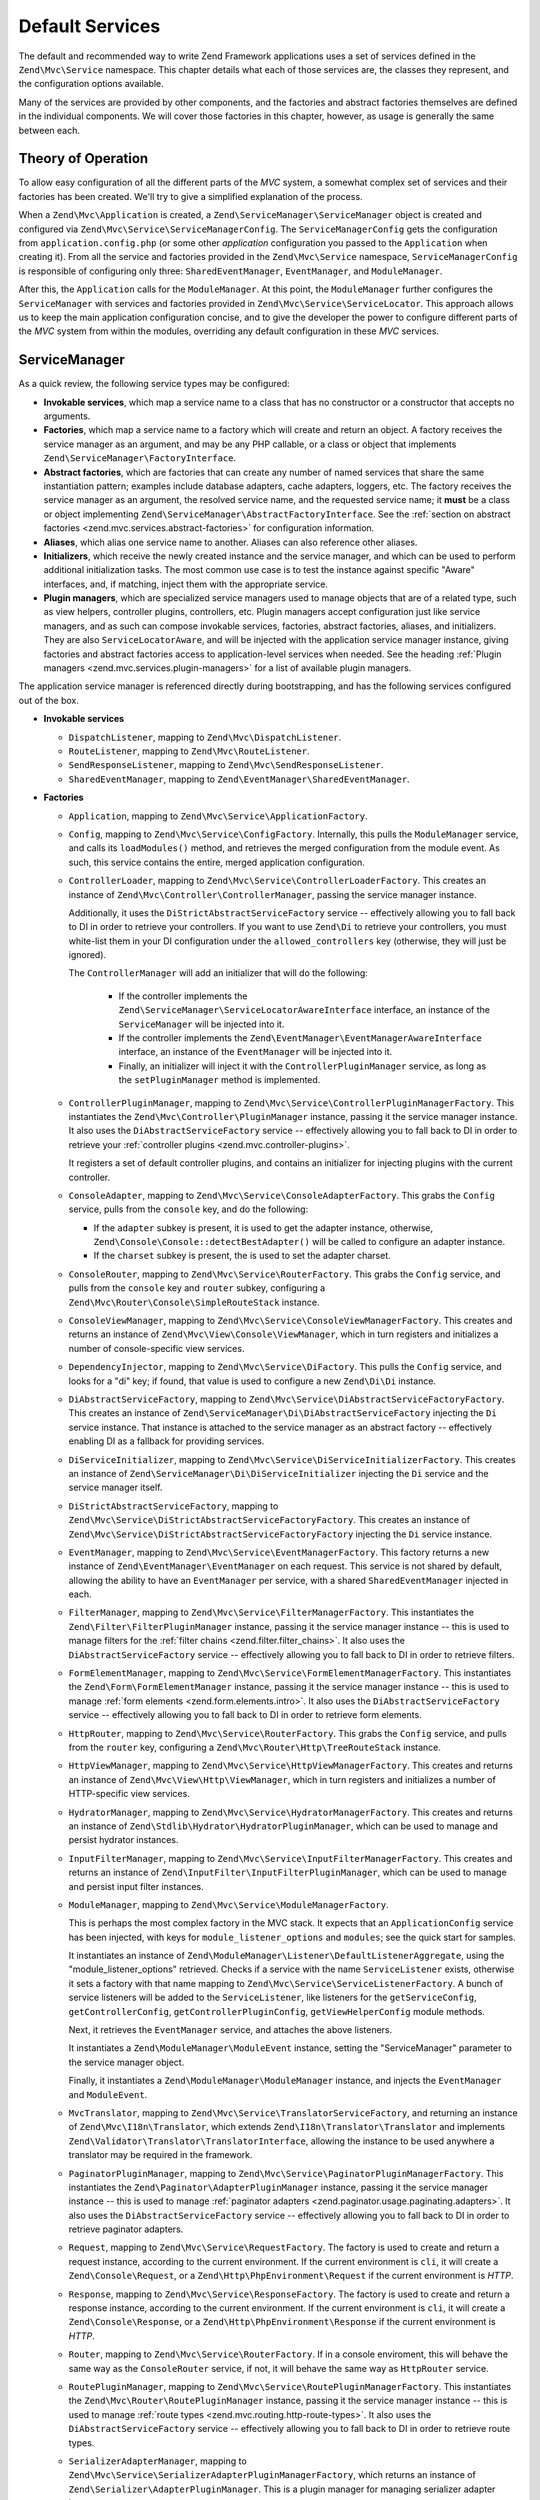 .. _zend.mvc.services:

Default Services
================

The default and recommended way to write Zend Framework applications uses a set of services defined
in the ``Zend\Mvc\Service`` namespace. This chapter details what each of those services are, the
classes they represent, and the configuration options available.

Many of the services are provided by other components, and the factories and abstract factories
themselves are defined in the individual components. We will cover those factories in this chapter,
however, as usage is generally the same between each.

.. _zend.mvc.services.intro:

Theory of Operation
-------------------

To allow easy configuration of all the different parts of the `MVC` system, a somewhat complex set
of services and their factories has been created. We'll try to give a simplified explanation of the
process.

When a ``Zend\Mvc\Application`` is created, a ``Zend\ServiceManager\ServiceManager`` object is
created and configured via ``Zend\Mvc\Service\ServiceManagerConfig``. The ``ServiceManagerConfig``
gets the configuration from ``application.config.php`` (or some other `application` configuration
you passed to the ``Application`` when creating it). From all the service and factories provided in
the ``Zend\Mvc\Service`` namespace, ``ServiceManagerConfig`` is responsible of configuring only
three: ``SharedEventManager``, ``EventManager``, and ``ModuleManager``.

After this, the ``Application`` calls for the ``ModuleManager``. At this point, the
``ModuleManager`` further configures the ``ServiceManager`` with services and factories provided in
``Zend\Mvc\Service\ServiceLocator``.  This approach allows us to keep the main application
configuration concise, and to give the developer the power to configure different parts of the `MVC`
system from within the modules, overriding any default configuration in these `MVC` services.

.. _zend.mvc.services.service-manager-configuration:

ServiceManager
--------------

As a quick review, the following service types may be configured:

- **Invokable services**, which map a service name to a class that has no constructor or a
  constructor that accepts no arguments.

- **Factories**, which map a service name to a factory which will create and return an object. A
  factory receives the service manager as an argument, and may be any PHP callable, or a class or
  object that implements ``Zend\ServiceManager\FactoryInterface``.

- **Abstract factories**, which are factories that can create any number of named services that
  share the same instantiation pattern; examples include database adapters, cache adapters, loggers,
  etc. The factory receives the service manager as an argument, the resolved service name, and the
  requested service name; it **must** be a class or object implementing
  ``Zend\ServiceManager\AbstractFactoryInterface``. See the :ref:`section on abstract factories
  <zend.mvc.services.abstract-factories>` for configuration information.

- **Aliases**, which alias one service name to another. Aliases can also reference other aliases.

- **Initializers**, which receive the newly created instance and the service manager, and which can
  be used to perform additional initialization tasks. The most common use case is to test the
  instance against specific "Aware" interfaces, and, if matching, inject them with the appropriate
  service.

- **Plugin managers**, which are specialized service managers used to manage objects that are of a
  related type, such as view helpers, controller plugins, controllers, etc. Plugin managers accept
  configuration just like service managers, and as such can compose invokable services, factories,
  abstract factories, aliases, and initializers. They are also ``ServiceLocatorAware``, and will be
  injected with the application service manager instance, giving factories and abstract factories
  access to application-level services when needed. See the heading :ref:`Plugin managers
  <zend.mvc.services.plugin-managers>` for a list of available plugin managers.

The application service manager is referenced directly during bootstrapping, and has the following
services configured out of the box.

- **Invokable services**

  - ``DispatchListener``, mapping to ``Zend\Mvc\DispatchListener``.

  - ``RouteListener``, mapping to ``Zend\Mvc\RouteListener``.

  - ``SendResponseListener``, mapping to ``Zend\Mvc\SendResponseListener``.

  - ``SharedEventManager``, mapping to ``Zend\EventManager\SharedEventManager``.

- **Factories**

  - ``Application``, mapping to ``Zend\Mvc\Service\ApplicationFactory``.

  - ``Config``, mapping to ``Zend\Mvc\Service\ConfigFactory``. Internally, this pulls the
    ``ModuleManager`` service, and calls its ``loadModules()`` method, and retrieves the merged
    configuration from the module event. As such, this service contains the entire, merged
    application configuration.

  - ``ControllerLoader``, mapping to ``Zend\Mvc\Service\ControllerLoaderFactory``. This creates an
    instance of ``Zend\Mvc\Controller\ControllerManager``, passing the service manager instance.

    Additionally, it uses the ``DiStrictAbstractServiceFactory`` service -- effectively allowing you
    to fall back to DI in order to retrieve your controllers. If you want to use ``Zend\Di`` to
    retrieve your controllers, you must white-list them in your DI configuration under the
    ``allowed_controllers`` key (otherwise, they will just be ignored).

    The ``ControllerManager`` will add an initializer that will do the following:

      - If the controller implements the ``Zend\ServiceManager\ServiceLocatorAwareInterface``
        interface, an instance of the ``ServiceManager`` will be injected into it.

      - If the controller implements the ``Zend\EventManager\EventManagerAwareInterface`` interface,
        an instance of the ``EventManager`` will be injected into it.

      - Finally, an initializer will inject it with the ``ControllerPluginManager`` service, as long
        as the ``setPluginManager`` method is implemented.

  - ``ControllerPluginManager``, mapping to ``Zend\Mvc\Service\ControllerPluginManagerFactory``.
    This instantiates the ``Zend\Mvc\Controller\PluginManager`` instance, passing it the service
    manager instance. It also uses the ``DiAbstractServiceFactory`` service -- effectively allowing
    you to fall back to DI in order to retrieve your :ref:`controller plugins
    <zend.mvc.controller-plugins>`.

    It registers a set of default controller plugins, and contains an initializer for injecting
    plugins with the current controller.

  - ``ConsoleAdapter``, mapping to ``Zend\Mvc\Service\ConsoleAdapterFactory``. This grabs the
    ``Config`` service, pulls from the ``console`` key, and do the following:

    - If the ``adapter`` subkey is present, it is used to get the adapter instance, otherwise,
      ``Zend\Console\Console::detectBestAdapter()`` will be called to configure an adapter instance.

    - If the ``charset`` subkey is present, the is used to set the adapter charset.

  - ``ConsoleRouter``, mapping to ``Zend\Mvc\Service\RouterFactory``. This grabs the ``Config``
    service, and pulls from the ``console`` key and ``router`` subkey, configuring a
    ``Zend\Mvc\Router\Console\SimpleRouteStack`` instance.

  - ``ConsoleViewManager``, mapping to ``Zend\Mvc\Service\ConsoleViewManagerFactory``. This creates
    and returns an instance of ``Zend\Mvc\View\Console\ViewManager``, which in turn registers and
    initializes a number of console-specific view services.

  - ``DependencyInjector``, mapping to ``Zend\Mvc\Service\DiFactory``. This pulls the ``Config``
    service, and looks for a "di" key; if found, that value is used to configure a new
    ``Zend\Di\Di`` instance.

  - ``DiAbstractServiceFactory``, mapping to ``Zend\Mvc\Service\DiAbstractServiceFactoryFactory``.
    This creates an instance of ``Zend\ServiceManager\Di\DiAbstractServiceFactory`` injecting the
    ``Di`` service instance. That instance is attached to the service manager as an abstract factory
    -- effectively enabling DI as a fallback for providing services.

  - ``DiServiceInitializer``, mapping to ``Zend\Mvc\Service\DiServiceInitializerFactory``. This
    creates an instance of ``Zend\ServiceManager\Di\DiServiceInitializer`` injecting the ``Di``
    service and the service manager itself.

  - ``DiStrictAbstractServiceFactory``, mapping to
    ``Zend\Mvc\Service\DiStrictAbstractServiceFactoryFactory``. This creates an instance of
    ``Zend\Mvc\Service\DiStrictAbstractServiceFactoryFactory`` injecting the ``Di`` service
    instance.

  - ``EventManager``, mapping to ``Zend\Mvc\Service\EventManagerFactory``. This factory returns a
    new instance of ``Zend\EventManager\EventManager`` on each request.  This service is not shared
    by default, allowing the ability to have an ``EventManager`` per service, with a shared
    ``SharedEventManager`` injected in each.

  - ``FilterManager``, mapping to ``Zend\Mvc\Service\FilterManagerFactory``. This instantiates the
    ``Zend\Filter\FilterPluginManager`` instance, passing it the service manager instance -- this is
    used to manage filters for the :ref:`filter chains <zend.filter.filter_chains>`. It also uses
    the ``DiAbstractServiceFactory`` service -- effectively allowing you to fall back to DI in order
    to retrieve filters.

  - ``FormElementManager``, mapping to ``Zend\Mvc\Service\FormElementManagerFactory``. This
    instantiates the ``Zend\Form\FormElementManager`` instance, passing it the service manager
    instance -- this is used to manage :ref:`form elements <zend.form.elements.intro>`. It also uses
    the ``DiAbstractServiceFactory`` service -- effectively allowing you to fall back to DI in order
    to retrieve form elements.

  - ``HttpRouter``, mapping to ``Zend\Mvc\Service\RouterFactory``. This grabs the ``Config``
    service, and pulls from the ``router`` key, configuring a
    ``Zend\Mvc\Router\Http\TreeRouteStack`` instance.

  - ``HttpViewManager``, mapping to ``Zend\Mvc\Service\HttpViewManagerFactory``. This creates
    and returns an instance of ``Zend\Mvc\View\Http\ViewManager``, which in turn registers and
    initializes a number of HTTP-specific view services.

  - ``HydratorManager``, mapping to ``Zend\Mvc\Service\HydratorManagerFactory``. This creates
    and returns an instance of ``Zend\Stdlib\Hydrator\HydratorPluginManager``, which can be used to
    manage and persist hydrator instances.

  - ``InputFilterManager``, mapping to ``Zend\Mvc\Service\InputFilterManagerFactory``. This creates
    and returns an instance of ``Zend\InputFilter\InputFilterPluginManager``, which can be used to
    manage and persist input filter instances.

  - ``ModuleManager``, mapping to ``Zend\Mvc\Service\ModuleManagerFactory``.

    This is perhaps the most complex factory in the MVC stack. It expects that an
    ``ApplicationConfig`` service has been injected, with keys for ``module_listener_options`` and
    ``modules``; see the quick start for samples.

    It instantiates an instance of ``Zend\ModuleManager\Listener\DefaultListenerAggregate``, using
    the "module_listener_options" retrieved. Checks if a service with the name ``ServiceListener``
    exists, otherwise it sets a factory with that name mapping to
    ``Zend\Mvc\Service\ServiceListenerFactory``. A bunch of service listeners will be added to the
    ``ServiceListener``, like listeners for the ``getServiceConfig``, ``getControllerConfig``,
    ``getControllerPluginConfig``, ``getViewHelperConfig`` module methods.

    Next, it retrieves the ``EventManager`` service, and attaches the above listeners.

    It instantiates a ``Zend\ModuleManager\ModuleEvent`` instance, setting the "ServiceManager"
    parameter to the service manager object.

    Finally, it instantiates a ``Zend\ModuleManager\ModuleManager`` instance, and injects the
    ``EventManager`` and ``ModuleEvent``.

  - ``MvcTranslator``, mapping to ``Zend\Mvc\Service\TranslatorServiceFactory``, and returning an
    instance of ``Zend\Mvc\I18n\Translator``, which extends ``Zend\I18n\Translator\Translator`` and
    implements ``Zend\Validator\Translator\TranslatorInterface``, allowing the instance to be used
    anywhere a translator may be required in the framework.

  - ``PaginatorPluginManager``, mapping to ``Zend\Mvc\Service\PaginatorPluginManagerFactory``. This
    instantiates the ``Zend\Paginator\AdapterPluginManager`` instance, passing it the service
    manager instance -- this is used to manage :ref:`paginator adapters
    <zend.paginator.usage.paginating.adapters>`. It also uses the ``DiAbstractServiceFactory``
    service -- effectively allowing you to fall back to DI in order to retrieve paginator adapters.

  - ``Request``, mapping to ``Zend\Mvc\Service\RequestFactory``. The factory is used to create and
    return a request instance, according to the current environment. If the current environment is
    ``cli``, it will create a ``Zend\Console\Request``, or a ``Zend\Http\PhpEnvironment\Request`` if
    the current environment is `HTTP`.

  - ``Response``, mapping to ``Zend\Mvc\Service\ResponseFactory``. The factory is used to create and
    return a response instance, according to the current environment. If the current environment is
    ``cli``, it will create a ``Zend\Console\Response``, or a ``Zend\Http\PhpEnvironment\Response``
    if the current environment is `HTTP`.

  - ``Router``, mapping to ``Zend\Mvc\Service\RouterFactory``. If in a console enviroment, this will
    behave the same way as the ``ConsoleRouter`` service, if not, it will behave the same way as
    ``HttpRouter`` service.

  - ``RoutePluginManager``, mapping to ``Zend\Mvc\Service\RoutePluginManagerFactory``. This
    instantiates the ``Zend\Mvc\Router\RoutePluginManager`` instance, passing it the service manager
    instance -- this is used to manage :ref:`route types <zend.mvc.routing.http-route-types>`. It
    also uses the ``DiAbstractServiceFactory`` service -- effectively allowing you to fall back to
    DI in order to retrieve route types.

  - ``SerializerAdapterManager``, mapping to
    ``Zend\Mvc\Service\SerializerAdapterPluginManagerFactory``, which returns an instance of
    ``Zend\Serializer\AdapterPluginManager``. This is a plugin manager for managing serializer
    adapter instances.

  - ``ServiceListener``, mapping to ``Zend\Mvc\Service\ServiceListenerFactory``. The factory is used
    to instantiate the ``ServiceListener``, while allowing easy extending. It checks if a service
    with the name ``ServiceListenerInterface`` exists, which must implement
    ``Zend\ModuleManager\Listener\ServiceListenerInterface``, before instantiating the default
    ``ServiceListener``.

    In addition to this, it retrieves the ``ApplicationConfig`` and looks for the
    ``service_listener_options`` key.  This allows you to register own listeners for module methods
    and configuration keys to create an own service manager; see the :ref:`application configuration
    options <zend.mvc.services.app-config>` for samples.

  - ``ValidatorManager``, mapping to ``Zend\Mvc\Service\ValidatorManagerFactory``. This instantiates
    the ``Zend\Validator\ValidatorPluginManager`` instance, passing it the service manager instance
    -- this is used to manage :ref:`validators <zend.validator.set>`. It also uses the
    ``DiAbstractServiceFactory`` service -- effectively allowing you to fall back to DI in order to
    retrieve validators.

  - ``ViewFeedRenderer``, mapping to ``Zend\Mvc\Service\ViewFeedRendererFactory``, which returns
    an instance of ``Zend\View\Renderer\FeedRenderer``, used to render feeds.

  - ``ViewFeedStrategy``, mapping to ``Zend\Mvc\Service\ViewFeedStrategyFactory``, which returns
    an instance of ``Zend\View\Strategy\FeedStrategy``, used to select the ``ViewFeedRenderer``
    given the appropriate criteria.

  - ``ViewHelperManager``, mapping to ``Zend\Mvc\Service\ViewHelperManagerFactory``, which returns
    an instance of ``Zend\View\HelperManager``. This is a plugin manager for managing view helper
    instances.

  - ``ViewJsonRenderer``, mapping to ``Zend\Mvc\Service\ViewJsonRendererFactory``, which returns
    an instance of ``Zend\View\Renderer\JsonRenderer``, used to render JSON structures.

  - ``ViewJsonStrategy``, mapping to ``Zend\Mvc\Service\ViewJsonStrategyFactory``, which returns
    an instance of ``Zend\View\Strategy\JsonStrategy``, used to select the ``ViewJsonRenderer``
    given the appropriate criteria.

  - ``ViewManager``, mapping to ``Zend\Mvc\Service\ViewManagerFactory``. The factory is used to
    create and return a view manager, according to the current environment.  If the current
    environment is ``cli``, it will create a ``Zend\Mvc\View\Console\ViewManager``, or a
    ``Zend\Mvc\View\Http\ViewManager`` if the current environment is `HTTP`.

  - ``ViewResolver``, mapping to ``Zend\Mvc\Service\ViewResolverFactory``, which creates and returns
    the aggregate view resolver. It also attaches the ``ViewTemplateMapResolver`` and
    ``ViewTemplatePathStack`` services to it.

  - ``ViewTemplateMapResolver``, mapping to ``Zend\Mvc\Service\ViewTemplateMapResolverFactory``
    which creates, configures and returns the ``Zend\View\Resolver\TemplateMapResolver``.

  - ``ViewTemplatePathStack``, mapping to ``Zend\Mvc\Service\ViewTemplatePathStackFactory`` which
    creates, configures and returns the ``Zend\View\Resolver\TemplatePathStack``.

- **Abstract factories**

  - ``Zend\Cache\Service\StorageCacheAbstractServiceFactory`` (opt-in; registered by default in the
    skeleton application).

  - ``Zend\Db\Adapter\AdapterAbstractServiceFactory`` (opt-in).

  - ``Zend\Form\FormAbstractServiceFactory`` is registered by default. 

  - ``Zend\Log\LoggerAbstractServiceFactory`` (opt-in; registered by default in the skeleton
    application). 

- **Aliases**

  - ``Configuration``, mapping to the ``Config`` service.

  - ``Console``, mapping to the ``ConsoleAdapter`` service.

  - ``Di``, mapping to the ``DependencyInjector`` service.

  - ``Zend\Di\LocatorInterface``, mapping to the ``DependencyInjector`` service.

  - ``Zend\EventManager\EventManagerInterface``, mapping to the ``EventManager`` service. This is mainly to ensure
    that when falling through to DI, classes are still injected via the ``ServiceManager``.

  - ``Zend\Mvc\Controller\PluginManager``, mapping to the ``ControllerPluginManager`` service. This is mainly to
    ensure that when falling through to DI, classes are still injected via the ``ServiceManager``.

  - ``Zend\View\Resolver\TemplateMapResolver``, mapping to the ``ViewTemplateMapResolver`` service.

  - ``Zend\View\Resolver\TemplatePathStack``, mapping to the ``ViewTemplatePathStack`` service.

  - ``Zend\View\Resolver\AggregateResolver``, mapping to the ``ViewResolver`` service.

  - ``Zend\View\Resolver\ResolverInterface``, mapping to the ``ViewResolver`` service.

- **Initializers**

  - For objects that implement ``Zend\EventManager\EventManagerAwareInterface``, the
    ``EventManager`` service will be retrieved and injected. This service is **not** shared, though
    each instance it creates is injected with a shared instance of ``SharedEventManager``.

  - For objects that implement ``Zend\ServiceManager\ServiceLocatorAwareInterface``, the
    ``ServiceManager`` will inject itself into the object.

  - The ``ServiceManager`` registers itself as the ``ServiceManager`` service, and aliases itself to
    the class names ``Zend\ServiceManager\ServiceLocatorInterface`` and
    ``Zend\ServiceManager\ServiceManager``.

.. _zend.mvc.services.abstract-factories:

Abstract Factories
------------------

As noted in the previous section, Zend Framework provides a number of abstract service factories by
default. Each is noted below, along with sample configuration.

In each instance, the abstract factory looks for a top-level configuration key, consisting of
key/value pairs where the key is the service name, and the value is the configuration to use to
create the given service.


Zend\\Cache\\Service\\StorageCacheAbstractServiceFactory 
^^^^^^^^^^^^^^^^^^^^^^^^^^^^^^^^^^^^^^^^^^^^^^^^^^^^^^^^^

This abstract factory is opt-in, but registered by default in the skeleton application. It uses the
top-level configuration key "caches".

.. code-block:: php
    :linenos:

    return array(
        'caches' => array(
            'Cache\Transient' => array(
                'adapter' => 'redis',
                'ttl'     => 60,
                'plugins' => array(
                    'exception_handler' => array(
                        'throw_exceptions' => false,
                    ),
                ),
            ),
            'Cache\Persistence' => array(
                'adapter' => 'filesystem',
                'ttl'     => 86400,
            ),
        ),
    );

See the :ref:`cache documentation <zend.cache.storage.adapter>` for more configuration options.

Zend\\Db\\Adapter\\AdapterAbstractServiceFactory
^^^^^^^^^^^^^^^^^^^^^^^^^^^^^^^^^^^^^^^^^^^^^^^^

This abstract factory is opt-in. It uses the top-level configuration key "db", with a subkey
"adapters".

.. code-block:: php
    :linenos:

    return array(
        'db' => array('adapters' => array(
            'Db\ReadOnly' => array(
                'driver'   => 'Pdo_Sqlite',
                'database' => 'data/db/users.db',
            ),
            'Db\Writeable' => array(
                'driver'   => 'Mysqli',
                'database' => 'users',
                'username' => 'developer',
                'password' => 'developer_password',
            ),
        )),
    );

See the :ref:`DB adapter documentation <zend.db.adapter>` for more configuration options.

Zend\\Form\\FormAbstractServiceFactory
^^^^^^^^^^^^^^^^^^^^^^^^^^^^^^^^^^^^^^

This abstract factory is registered by default. It uses the top-level configuration key "forms".
It makes use of the ``FilterManager``, ``FormElementManager``, ``HydratorManager``,
``InputFilterManager``, and ``ValidatorManager`` plugin managers in order to allow instantiation and
creation of form objects and all related objects in the form hierarchy.

.. code-block:: php
    :linenos:

    return array(
        'forms' => array(
            'Form\Foo' => array(
                'hydrator' => 'ObjectProperty',
                'type'     => 'Zend\Form\Form',
                'elements' => array(
                    array(
                        'spec' => array(
                            'type' => 'Zend\Form\Element\Email',
                            'name' => 'email',
                            'options' => array(
                                'label' => 'Your email address',
                            ),
                        ),
                    ),
                ),
            ),
        ),
    );

Form configuration follows the same configuration you would use with a form factory; the primary
difference is that all plugin managers have already been injected for you, allowing you the
possibility of custom objects or substitutions.

See the :ref:`form factory documentation <zend.form.quick-start.creation-via-factory>` for more
configuration options.

Zend\\Log\\LoggerAbstractServiceFactory
^^^^^^^^^^^^^^^^^^^^^^^^^^^^^^^^^^^^^^^

This abstract factory is opt-in, but registered by default in the skeleton application. It uses the
top-level configuration key "log".

.. code-block:: php
    :linenos:

    return array(
        'log' => array(
            'Log\App' => array(
                'writers' => array(
                    array(
                        'name' => 'stream',
                        'priority' => 1000,
                        'options' => array(
                            'stream' => 'data/logs/app.log',
                        ),
                    ),
                ),
            ),
        ),
    );

See the :ref:`log documentation <zend.log.overview>` for more configuration options.


.. _zend.mvc.services.plugin-managers:

Plugin Managers
---------------

The following plugin managers are configured by default:

- **ControllerLoader**, corresponding to ``Zend\Mvc\Controller\ControllerManager``, and used to
  manage controller instances.

- **ControllerPluginManager**, corresponding to ``Zend\Mvc\Controller\PluginManager``, and used to
  manage controller plugin instances.

- **FilterManager**, corresponding to ``Zend\Filter\FilterPluginManager``, and used to
  manage filter instances.

- **FormElementManager**, corresponding to ``Zend\Form\FormElementManager``, and used to
  manage instances of form elements and fieldsets.

- **HydratorManager**, corresponding to ``Zend\Stdlib\Hydrator\HydratorPluginManager``, and used to
  manage hydrator instances.

- **InputFilterManager**, corresponding to ``Zend\InputFilter\InputFilterPluginManager``, and used to
  manage input filter instances.

- **RoutePluginManager**, corresponding to ``Zend\Mvc\Router\RoutePluginManager``, and used to
  manage route instances.

- **SerializerAdapterManager**, corresponding to ``Zend\Serializer\AdapterPluginManager``, and used to
  manage serializer instances.

- **ValidatorManager**, corresponding to ``Zend\Validator\ValidatorPluginManager``, and used to
  manage validator instances.

- **ViewHelperManager**, corresponding to ``Zend\View\HelperManager``, and used to
  manage view helper instances.

As noted in the previous section, all plugin managers share the same configuration and service types
as the standard service manager; they are simply scoped, and only allow instances of certain types
to be created or registered. Default types available are listed in the documentation for each
component.

.. _zend.mvc.services.view-manager:

ViewManager
-----------

The View layer within ``Zend\Mvc`` consists of a large number of collaborators and event listeners. As such,
``Zend\Mvc\View\ViewManager`` was created to handle creation of the various objects, as well as wiring them
together and establishing event listeners.

The ``ViewManager`` itself is an event listener on the ``bootstrap`` event. It retrieves the ``ServiceManager``
from the ``Application`` object, as well as its composed ``EventManager``.

Configuration for all members of the ``ViewManager`` fall under the ``view_manager`` configuration key, and expect
values as noted below. The following services are created and managed by the ``ViewManager``:

- ``ViewHelperManager``, representing and aliased to ``Zend\View\HelperPluginManager``. It is seeded with the
  ``ServiceManager``. Created via the ``Zend\Mvc\Service\ViewHelperManagerFactory``.

  - The ``Router`` service is retrieved, and injected into the ``Url`` helper.

  - If the ``base_path`` key is present, it is used to inject the ``BasePath`` view helper; otherwise, the
    ``Request`` service is retrieved, and the value of its ``getBasePath()`` method is used.

  - If the ``doctype`` key is present, it will be used to set the value of the ``Doctype`` view helper.

- ``ViewTemplateMapResolver``, representing and aliased to ``Zend\View\Resolver\TemplateMapResolver``. If a
  ``template_map`` key is present, it will be used to seed the template map.

- ``ViewTemplatePathStack``, representing and aliased to ``Zend\View\Resolver\TemplatePathStack``.

  - If a ``template_path_stack`` key is present, it will be used to seed the stack.

  - If a ``default_template_suffix`` key is present, it will be used as the default suffix for template scripts
    resolving.

- ``ViewResolver``, representing and aliased to ``Zend\View\Resolver\AggregateResolver`` and
  ``Zend\View\Resolver\ResolverInterface``. It is seeded with the ``ViewTemplateMapResolver`` and
  ``ViewTemplatePathStack`` services as resolvers.

- ``ViewRenderer``, representing and aliased to ``Zend\View\Renderer\PhpRenderer`` and
  ``Zend\View\Renderer\RendererInterface``. It is seeded with the ``ViewResolver`` and ``ViewHelperManager``
  services. Additionally, the ``ViewModel`` helper gets seeded with the ``ViewModel`` as its root (layout) model.

- ``ViewPhpRendererStrategy``, representing and aliased to ``Zend\View\Strategy\PhpRendererStrategy``. It gets
  seeded with the ``ViewRenderer`` service.

- ``View``, representing and aliased to ``Zend\View\View``. It gets seeded with the ``EventManager`` service, and
  attaches the ``ViewPhpRendererStrategy`` as an aggregate listener.

- ``DefaultRenderingStrategy``, representing and aliased to ``Zend\Mvc\View\DefaultRenderingStrategy``. If the
  ``layout`` key is present, it is used to seed the strategy's layout template. It is seeded with the ``View``
  service.

- ``ExceptionStrategy``, representing and aliased to ``Zend\Mvc\View\ExceptionStrategy``. If the
  ``display_exceptions`` or ``exception_template`` keys are present, they are used to configure the strategy.

- ``RouteNotFoundStrategy``, representing and aliased to ``Zend\Mvc\View\RouteNotFoundStrategy`` and
  ``404Strategy``. If the ``display_not_found_reason`` or ``not_found_template`` keys are present, they are used to
  configure the strategy.

- ``ViewModel``. In this case, no service is registered; the ``ViewModel`` is simply retrieved from the
  ``MvcEvent`` and injected with the layout template name.

The ``ViewManager`` also creates several other listeners, but does not expose them as services; these include
``Zend\Mvc\View\CreateViewModelListener``, ``Zend\Mvc\View\InjectTemplateListener``, and
``Zend\Mvc\View\InjectViewModelListener``. These, along with ``RouteNotFoundStrategy``, ``ExceptionStrategy``, and
``DefaultRenderingStrategy`` are attached as listeners either to the application ``EventManager`` instance or the
``SharedEventManager`` instance.

Finally, if you have a ``strategies`` key in your configuration, the ``ViewManager`` will loop over these and
attach them in order to the ``View`` service as listeners, at a priority of 100 (allowing them to execute before
the ``DefaultRenderingStrategy``).

.. _zend.mvc.services.app-config:

Application Configuration Options
---------------------------------

The following options may be used to provide initial configuration for the ``ServiceManager``, ``ModuleManager``,
and ``Application`` instances, allowing them to then find and aggregate the configuration used for the
``Config`` service, which is intended for configuring all other objects in the system. These configuration
directives go to the ``config/application.config.php`` file.

.. code-block:: php
   :linenos:

   <?php
   return array(
       // This should be an array of module namespaces used in the application.
       'modules' => array(
       ),

       // These are various options for the listeners attached to the ModuleManager
       'module_listener_options' => array(
           // This should be an array of paths in which modules reside.
           // If a string key is provided, the listener will consider that a module
           // namespace, the value of that key the specific path to that module's
           // Module class.
           'module_paths' => array(
           ),

           // An array of paths from which to glob configuration files after
           // modules are loaded. These effectively override configuration
           // provided by modules themselves. Paths may use GLOB_BRACE notation.
           'config_glob_paths' => array(
           ),

           // Whether or not to enable a configuration cache.
           // If enabled, the merged configuration will be cached and used in
           // subsequent requests.
           'config_cache_enabled' => $booleanValue,

           // The key used to create the configuration cache file name.
           'config_cache_key' => $stringKey,

           // Whether or not to enable a module class map cache.
           // If enabled, creates a module class map cache which will be used
           // by in future requests, to reduce the autoloading process.
           'module_map_cache_enabled' => $booleanValue,

           // The key used to create the class map cache file name.
           'module_map_cache_key' => $stringKey,

           // The path in which to cache merged configuration.
           'cache_dir' => $stringPath,

           // Whether or not to enable modules dependency checking.
           // Enabled by default, prevents usage of modules that depend on other modules
           // that weren't loaded.
           'check_dependencies' => $booleanValue,
       ),

       // Used to create an own service manager. May contain one or more child arrays.
       'service_listener_options' => array(
          array(
            'service_manager' => $stringServiceManagerName,
            'config_key'      => $stringConfigKey,
            'interface'       => $stringOptionalInterface,
            'method'          => $stringRequiredMethodName,
          ),
       )

       // Initial configuration with which to seed the ServiceManager.
       // Should be compatible with Zend\ServiceManager\Config.
       'service_manager' => array(
       ),
   );

For an example, see the `ZendSkeletonApplication configuration file`_.

.. _zend.mvc.services.config:

Default Configuration Options
-----------------------------

The following options are available when using the default services configured by the ``ServiceManagerConfig``
and ``ViewManager``.

These configuration directives can go to the ``config/autoload/{,*.}{global,local}.php`` files, or in the
``module/<module name>/config/module.config.php`` configuration files. The merging of these configuration
files is done by the ``ModuleManager``. It first merges each module's ``module.config.php`` file, and then
the files in ``config/autoload`` (first the ``*.global.php`` and then the ``*.local.php`` files). The order
of the merge is relevant so you can override a module's configuration with your application configuration.
If you have both a ``config/autoload/my.global.config.php`` and ``config/autoload/my.local.config.php``, the
local configuration file overrides the global configuration.

.. warning::

    Local configuration files are intended to keep sensitive information, such as database credentials, and as
    such, it is highly recommended to keep these local configuration files out of your VCS. The
    ``ZendSkeletonApplication``\'s ``config/autoload/.gitignore`` file ignores ``*.local.php`` files by default.

.. code-block:: php
   :linenos:

   <?php
   return array(
       // The following are used to configure controller loader
       // Should be compatible with Zend\ServiceManager\Config.
       'controllers' => array(
           // Map of controller "name" to class
           // This should be used if you do not need to inject any dependencies
           // in your controller
           'invokables' => array(
           ),

           // Map of controller "name" to factory for creating controller instance
           // You may provide either the class name of a factory, or a PHP callback.
           'factories' => array(
           ),
       ),

       // The following are used to configure controller plugin loader
       // Should be compatible with Zend\ServiceManager\Config.
       'controller_plugins' => array(
       ),

       // The following are used to configure view helper manager
       // Should be compatible with Zend\ServiceManager\Config.
       'view_helpers' => array(
       ),

       // The following is used to configure a Zend\Di\Di instance.
       // The array should be in a format that Zend\Di\Config can understand.
       'di' => array(
       ),

       // Configuration for the Router service
       // Can contain any router configuration, but typically will always define
       // the routes for the application. See the router documentation for details
       // on route configuration.
       'router' => array(
           'routes' => array(
           ),
       ),

       // ViewManager configuration
       'view_manager' => array(
           // Base URL path to the application
           'base_path' => $stringBasePath,

           // Doctype with which to seed the Doctype helper
           'doctype' => $doctypeHelperConstantString, // e.g. HTML5, XHTML1

           // TemplateMapResolver configuration
           // template/path pairs
           'template_map' => array(
           ),

           // TemplatePathStack configuration
           // module/view script path pairs
           'template_path_stack' => array(
           ),
           // Default suffix to use when resolving template scripts, if none, 'phtml' is used
           'default_template_suffix' => $templateSuffix, // e.g. 'php'

           // Layout template name
           'layout' => $layoutTemplateName, // e.g. 'layout/layout'

           // ExceptionStrategy configuration
           'display_exceptions' => $bool, // display exceptions in template
           'exception_template' => $stringTemplateName, // e.g. 'error'

           // RouteNotFoundStrategy configuration
           'display_not_found_reason' => $bool, // display 404 reason in template
           'not_found_template' => $stringTemplateName, // e.g. '404'

           // Additional strategies to attach
           // These should be class names or service names of View strategy classes
           // that act as ListenerAggregates. They will be attached at priority 100,
           // in the order registered.
           'strategies' => array(
               'ViewJsonStrategy', // register JSON renderer strategy
               'ViewFeedStrategy', // register Feed renderer strategy
           ),
       ),
   );

For an example, see the `Application module configuration file`_ in the `ZendSkeletonApplication`.


.. _`ZendSkeletonApplication configuration file`: https://github.com/zendframework/ZendSkeletonApplication/blob/master/config/application.config.php
.. _`Application module configuration file`: https://github.com/zendframework/ZendSkeletonApplication/blob/master/module/Application/config/module.config.php
